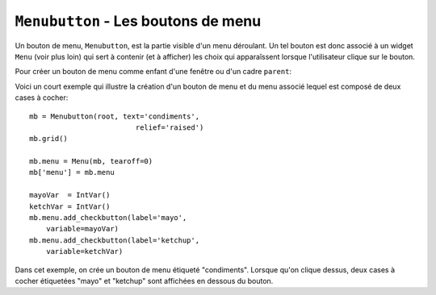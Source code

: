 .. _MENUBUTTON:

************************************
``Menubutton`` - Les boutons de menu 
************************************

Un bouton de menu, ``Menubutton``, est la partie visible d'un menu déroulant. Un tel bouton est donc associé à un widget ``Menu`` (voir plus loin) qui sert à contenir (et à afficher) les choix qui apparaîssent lorsque l'utilisateur clique sur le bouton.

Pour créer un bouton de menu comme enfant d'une fenêtre ou d'un cadre ``parent``:

.. py:class:: Menubutton(parent, option, ...)

        Le constructeur retourne le nouveau bouton de menu. Ses options sont:

        :arg activebackground: 
                La couleur de fond utilisée lorsque la souris survole le widget. Voir :ref:`couleurs`.
        :arg activeforeground: 
                La couleur d'avant plan (texte) utilisée lorsque la souris survole le widget.
        :arg anchor:
                Cette option sert à préciser la position du texte du bouton si celui-ci dispose de plus de place que de besoin pour le texte. Sa valeur par défaut est ``'center'`` ce qui centre le texte sur le bouton. Pour d'autres valeur possibles, voir :ref:`ancrage`. Par exemple, si ``anchor='w'``, le texte sera centré verticalement contre le bord gauche du bouton.
        :arg bg: 
                (ou **background**) La couleur de fond utilisée lorsque la souris ne survole pas le bouton.
        :arg bitmap:
                Pour afficher un bitmap sur le bouton de menu, configurez cette option avec le nom de ce bitmap; voir :ref:`bitmaps`.
        :arg bd: 
                (ou **borderwidth**) Épaisseur de la bordure dessinée autour du bouton de menu. 2 pixels par défaut. Pour les valeurs possibles, voir :ref:`dimensions`.
        :arg compound: 
                Si vous utilisez à la fois du texte et un graphique (soit un bitmap soit une image), cette option sert à indiquer où le graphique apparaît par rapport au texte. Les valeurs possibles sont ``'none'`` (par défaut), ``'top'``, ``'bottom'``, ``'left'``, ``'right'`` et ``'center'``. Par exemple, ``compound='right'`` positionnera le graphique à la droite du texte. Si vous conservez ``compound='none'``, le graphique sera affiché mais pas le texte.
        :arg cursor:
                Le pointeur de souris utilisé lorsqu'elle survole ce widget. Voir :ref:`pointeurs`.
        :arg direction:
                Normalement, le menu apparaît en dessous du bouton. Utilisez ``direction='left'`` pour afficher le menu sur le côté gauche du bouton, ``direction='right'`` pour l'afficher à sa droite; ``direction='above'`` pour l'afficher au-dessus.
        :arg disabledforeground:
                La couleur d'avant plan (texte) utilisée lorsque le bouton de menu est désactivé.
        :arg fg: 
                (ou **foreground**) La couleur d'avant plan utilisée lorsque la souris ne survole pas le bouton.
        :arg font: 
                Sert à préciser la police de caractères utilisée pour afficher le texte. Voir :ref:`polices`.
        :arg height:
                La hauteur du bouton de menu exprimée en lignes de texte (non en pixels !). Par défaut, le bouton s'ajuste à son contenu.
        :arg highlightbackground: 
                La couleur de la ligne de focus lorsque le widget n'a pas le focus. Voir :ref:`FOCUS`.
        :arg highlightcolor:
                Couleur de la ligne de focus lorsque le widget a le focus.
        :arg highlightthickness:
                Épaisseur de la ligne de focus.
        :arg image:
                Pour afficher une image sur un bouton de menu, passer la référence de l'image à cette option. Voir :ref:`images`.
        :arg justify:
                Cette option sert à indiquer l'alignement du texte s'il contient plusieurs lignes: ``justify='left'`` pour un alignement à gauche (valeur par défaut); ``justify='center'`` pour centrer, ou ``justify='right'`` pour un alignement à droite.
        :arg menu:
                Pour associer un ensemble de choix au bouton de menu, configurer cette option avec un widget ``Menu`` qui contient ces choix. Ce widget ``Menu`` doit être un enfant du bouton: il doit être créé en utilisant le bouton de menu comme premier argument de son constructeur. Voir plus loin pour un exemple qui montre comment associer un bouton de menu avec un menu.
        :arg padx:
                Sert à indiquer un espace horizontal à mettre de chaque côté (gauche et droit) du bouton. 1 pixel par défaut.
        :arg pady:
                Similaire à **padx** mais dans la direction verticale. 1 pixel par défaut.
        :arg relief:
                Sert à préciser le relief à utiliser pour dessiner les contours du bouton; ``'raised'`` par défaut. Pour d'autres effets, voir :ref:`reliefs`.
        :arg state:
                Normalement, un bouton de menu est réactif à la souris. Utilisez ``state='disabled'`` pour le griser et le rendre inactif.
        :arg takefocus: 
                Normalement, les boutons de menu n'obtiennent pas le focus lorsque l'utilisateur appuie sur la touche Tab (voir :ref:`FOCUS`) Utilisez ``takefocus=True`` pour qu'il puisse obtenir le focus comme cela.
        :arg text:
                Pour afficher un texte sur le bouton de menu, configurez cette option avec le texte voulu, donné sous la forme d'une chaîne de caractères. Utiliser le caractère spécial ``'\n'`` pour faire des sauts de ligne.
        :arg textvariable:
                Vous pouvez associer une variable de contrôle ``StringVar`` à ce bouton de menu par l'intermédiaire de cette option. Toute modification de sa valeur est répercutée sur le bouton et vice versa. Voir :ref:`CTRLVARIABLES`.
        :arg underline:
                Sert à souligner l'un des caractères du texte en précisant sa position (index) dans le texte. Par défaut, aucun caractère n'est souligné.
        :arg width:
                Largeur du bouton de menu en nombre de caractères (pas en pixels!). Si aucune valeur n'est précisée, le bouton s'ajuste à son contenu.
        :arg wraplength:
                Normalement, les lignes ne sont pas «enveloppées». Vous pouvez configurer cette option avec un nombre de caractères et toutes les lignes seront coupées de façon à ne pas avoir plus de caractères que le nombre indiqué.

Voici un court exemple qui illustre la création d'un bouton de menu et du menu associé lequel est composé de deux cases à cocher::

    mb = Menubutton(root, text='condiments',
                             relief='raised')
    mb.grid()

    mb.menu = Menu(mb, tearoff=0)
    mb['menu'] = mb.menu

    mayoVar  = IntVar()
    ketchVar = IntVar()
    mb.menu.add_checkbutton(label='mayo',
        variable=mayoVar)
    mb.menu.add_checkbutton(label='ketchup',
        variable=ketchVar)

Dans cet exemple, on crée un bouton de menu étiqueté "condiments". Lorsque qu'on clique dessus, deux cases à cocher étiquetées "mayo" et "ketchup" sont affichées en dessous du bouton.

